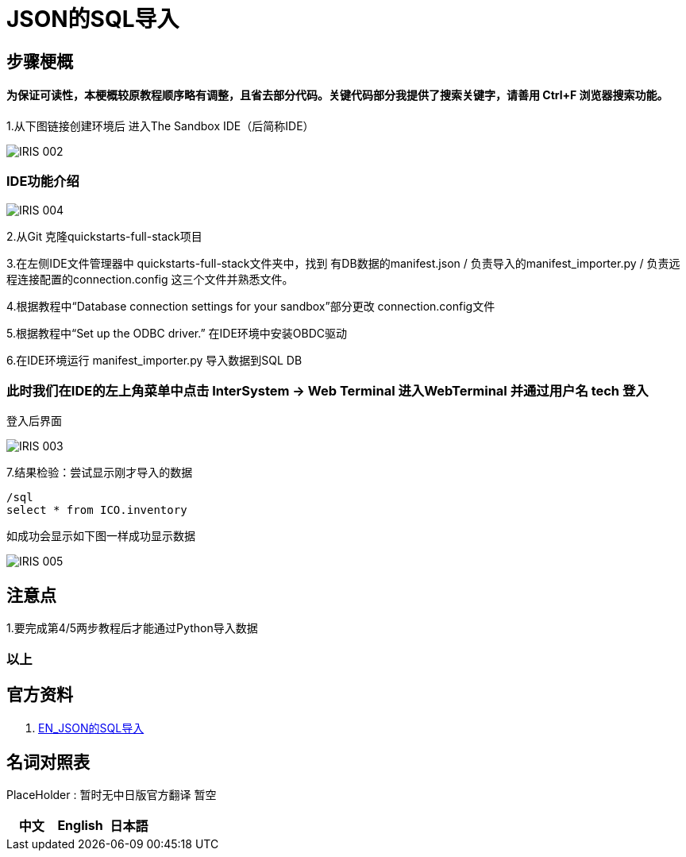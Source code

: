 
ifdef::env-github[]
:tip-caption: :bulb:
:note-caption: :information_source:
:important-caption: :heavy_exclamation_mark:
:caution-caption: :fire:
:warning-caption: :warning:
endif::[]
ifndef::imagesdir[:imagesdir: ../Img]

= JSON的SQL导入

== 步骤梗概

==== 为保证可读性，本梗概较原教程顺序略有调整，且省去部分代码。关键代码部分我提供了搜索关键字，请善用 Ctrl+F 浏览器搜索功能。

1.从下图链接创建环境后 进入The Sandbox IDE（后简称IDE）

image::IRIS_002.png[]

=== IDE功能介绍

image::IRIS_004.png[]

2.从Git 克隆quickstarts-full-stack项目

3.在左侧IDE文件管理器中 quickstarts-full-stack文件夹中，找到 有DB数据的manifest.json / 负责导入的manifest_importer.py / 负责远程连接配置的connection.config 这三个文件并熟悉文件。

4.根据教程中“Database connection settings for your sandbox”部分更改 connection.config文件

5.根据教程中“Set up the ODBC driver.” 在IDE环境中安装OBDC驱动

6.在IDE环境运行 manifest_importer.py 导入数据到SQL DB

=== 此时我们在IDE的左上角菜单中点击 InterSystem -> Web Terminal 进入WebTerminal 并通过用户名 tech 登入

登入后界面

image::IRIS_003.png[]

7.结果检验：尝试显示刚才导入的数据

---- 
/sql 
select * from ICO.inventory 
----

如成功会显示如下图一样成功显示数据

image::IRIS_005.png[]

== 注意点
1.要完成第4/5两步教程后才能通过Python导入数据 

=== 以上

== 官方资料 
1. https://gettingstarted.intersystems.com/full-stack/full-stack-part-one/#getsandbox[EN_JSON的SQL导入]

== 名词对照表
PlaceHolder : 暂时无中日版官方翻译 暂空
[options="header,footer" cols="s,s,s"]
|=======================
|中文|English|日本語

|=======================


    
